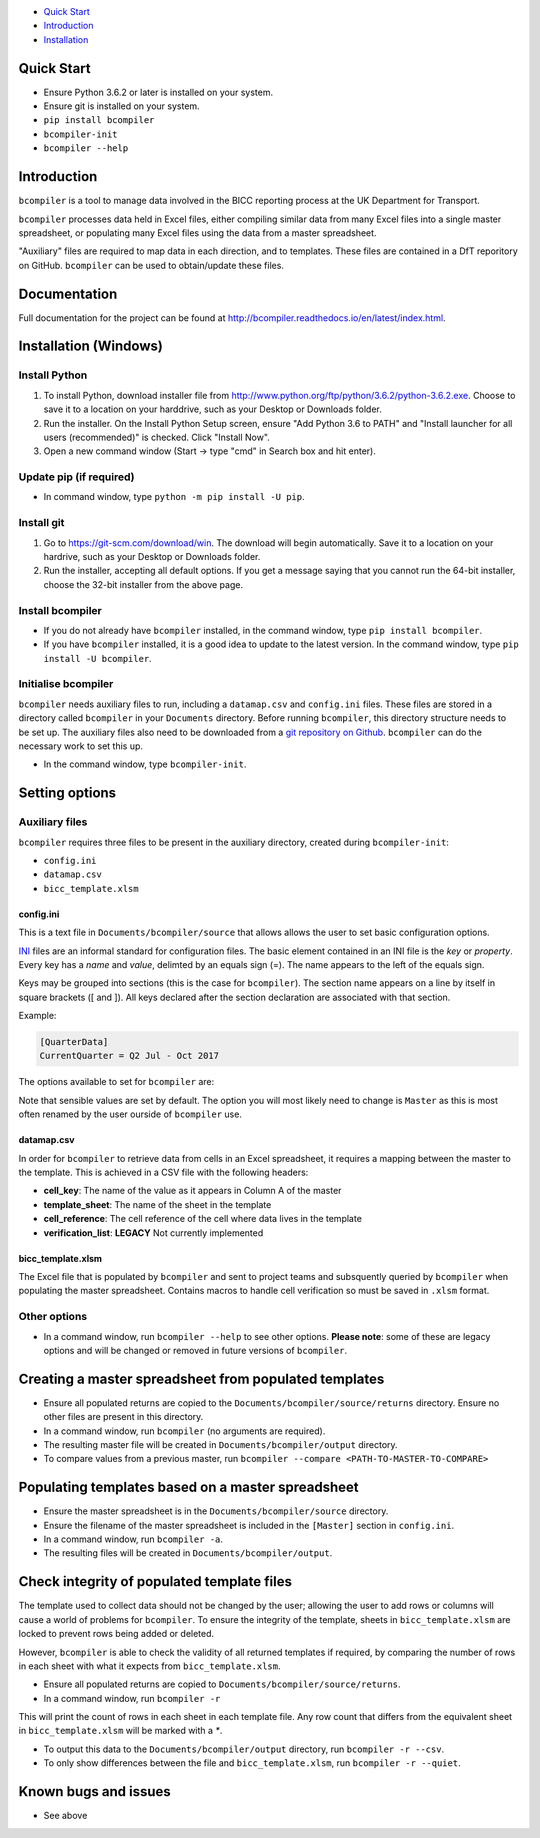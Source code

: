 - `Quick Start <#quick-start>`__
- `Introduction <#introduction>`__
- `Installation <#installation>`__

Quick Start
-----------

* Ensure Python 3.6.2 or later is installed on your system.
* Ensure git is installed on your system.
* ``pip install bcompiler``
* ``bcompiler-init``
* ``bcompiler --help``


Introduction
-------------

``bcompiler`` is a tool to manage data involved in the BICC reporting process at the UK Department for Transport.

``bcompiler`` processes data held in Excel files, either compiling similar data
from many Excel files into a single master spreadsheet, or populating many
Excel files using the data from a master spreadsheet.

"Auxiliary" files are required to map data in each direction, and to templates.
These files are contained in a DfT reporitory on GitHub. ``bcompiler`` can be
used to obtain/update these files.

Documentation
-------------

Full documentation for the project can be found at http://bcompiler.readthedocs.io/en/latest/index.html.


Installation (Windows)
----------------------

Install Python
+++++++++++++++++++++

1. To install Python, download installer file from
   http://www.python.org/ftp/python/3.6.2/python-3.6.2.exe. Choose to
   save it to a location on your harddrive, such as your Desktop or Downloads
   folder.
2. Run the installer. On the Install Python Setup screen, ensure "Add
   Python 3.6 to PATH" and "Install launcher for all users (recommended)" is checked. Click "Install Now".
3. Open a new command window (Start -> type "cmd" in Search box and hit enter).

Update pip (if required)
++++++++++++++++++++++++

* In command window, type ``python -m pip install -U pip``.


Install git
+++++++++++

1. Go to https://git-scm.com/download/win. The download will begin
   automatically. Save it to a location on your hardrive, such as your Desktop
   or Downloads folder.
2. Run the installer, accepting all default options. If you get a message
   saying that you cannot run the 64-bit installer, choose the 32-bit installer
   from the above page.

Install bcompiler
+++++++++++++++++

* If you do not already have ``bcompiler`` installed, in the command window, type ``pip install bcompiler``.
* If you have ``bcompiler`` installed, it is a good idea to update to the latest version. In the command window, type ``pip install -U bcompiler``.


Initialise bcompiler
++++++++++++++++++++++

``bcompiler`` needs auxiliary files to run, including a ``datamap.csv`` and ``config.ini`` files. These files are stored in a directory called ``bcompiler`` in your ``Documents`` directory. Before running ``bcompiler``, this directory structure needs to be set up. The auxiliary files also need to be downloaded from a `git repository on Github <https://github.com/departmentfortransport/bcompiler_datamap_files>`_. ``bcompiler`` can do the necessary work to set this up.

* In the command window, type ``bcompiler-init``.

Setting options
---------------

Auxiliary files
+++++++++++++++

``bcompiler`` requires three files to be present in the auxiliary directory,
created during ``bcompiler-init``:

- ``config.ini``
- ``datamap.csv``
- ``bicc_template.xlsm``

config.ini
~~~~~~~~~~

This is a text file in ``Documents/bcompiler/source`` that allows allows the
user to set basic configuration options.

`INI <https://en.wikipedia.org/wiki/INI_file>`_ files are an informal standard for configuration files. The basic element contained in an INI file is the *key* or *property*. Every key has a *name* and *value*, delimted by an equals sign (=). The name appears to the left of the equals sign.

Keys may be grouped into sections (this is the case for ``bcompiler``). The
section name appears on a line by itself in square brackets ([ and  ]). All
keys declared after the section declaration are associated with that section.

Example:

.. code:: ini

    [QuarterData]
    CurrentQuarter = Q2 Jul - Oct 2017

The options available to set for ``bcompiler`` are:

+----------------------------+--------------------------------------------------------------------------------+
|Purpose                     |Description                                                                     |
+============================+================================================================================+
|QuarterData                 |In ``Q2 Jul - Oct 2017``. Appears in appropriate field in template.             |
+----------------------------+--------------------------------------------------------------------------------+
|TemplateSheets              |The names of each relevant sheet in the template must be set here               |
+----------------------------+--------------------------------------------------------------------------------+
|BlankTemplate               |Set the name of the template kept in the `Documents/bcompiler/source directory`   |
+----------------------------+--------------------------------------------------------------------------------+
|Datamap                     |Set the name of the datamap kept in the `Documents/bcompiler/source directory`    |
+----------------------------+--------------------------------------------------------------------------------+
|Master                      |Set the name of the master file kept in the `Documents/bcompiler/source directory`|
+----------------------------+--------------------------------------------------------------------------------+

Note that sensible values are set by default. The option you will most likely
need to change is ``Master`` as this is most often renamed by the user ourside
of ``bcompiler`` use.


datamap.csv
~~~~~~~~~~~~

In order for ``bcompiler`` to retrieve data from cells in an Excel spreadsheet,
it requires a mapping between the master to the template. This is achieved in
a CSV file with the following headers:

- **cell_key**: The name of the value as it appears in Column A of the master
- **template_sheet**: The name of the sheet in the template
- **cell_reference**: The cell reference of the cell where data lives in the template
- **verification_list**: **LEGACY** Not currently implemented


bicc_template.xlsm
~~~~~~~~~~~~~~~~~~~
The Excel file that is populated by ``bcompiler`` and sent to project teams and
subsquently queried by ``bcompiler`` when populating the master spreadsheet.
Contains macros to handle cell verification so must be saved in ``.xlsm``
format.


Other options
++++++++++++++

- In a command window, run ``bcompiler --help`` to see other options. **Please
  note**: some of these are legacy options and will be changed or removed in
  future versions of ``bcompiler``.


Creating a master spreadsheet from populated templates
-------------------------------------------------------

- Ensure all populated returns are copied to the ``Documents/bcompiler/source/returns`` directory. Ensure no other files are present in this directory.
- In a command window, run ``bcompiler`` (no arguments are required).
- The resulting master file will be created in ``Documents/bcompiler/output`` directory.
- To compare values from a previous master, run ``bcompiler --compare <PATH-TO-MASTER-TO-COMPARE>``



Populating templates based on a master spreadsheet
--------------------------------------------------

- Ensure the master spreadsheet is in the ``Documents/bcompiler/source`` directory.
- Ensure the filename of the master spreadsheet is included in the ``[Master]`` section in ``config.ini``.
- In a command window, run ``bcompiler -a``.
- The resulting files will be created in ``Documents/bcompiler/output``.



Check integrity of populated template files
-------------------------------------------

The template used to collect data should not be changed by the user; allowing
the user to add rows or columns will cause a world of problems for
``bcompiler``. To ensure the integrity of the template, sheets in
``bicc_template.xlsm`` are locked to prevent rows being added or deleted.

However, ``bcompiler`` is able to check the validity of all returned templates
if required, by comparing the number of rows in each sheet with what it expects
from ``bicc_template.xlsm``.

- Ensure all populated returns are copied to
  ``Documents/bcompiler/source/returns``.
- In a command window, run ``bcompiler -r``

This will print the count of rows in each sheet in each template file. Any row
count that differs from the equivalent sheet in ``bicc_template.xlsm`` will be
marked with a `*`.

- To output this data to the ``Documents/bcompiler/output`` directory, run
  ``bcompiler -r --csv``.
- To only show differences between the file and ``bicc_template.xlsm``, run
  ``bcompiler -r --quiet``.





Known bugs and issues
---------------------
* See above
